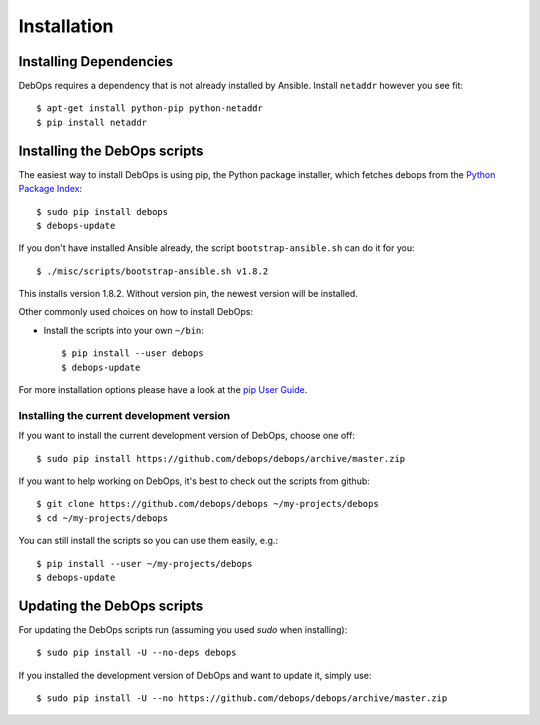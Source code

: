 Installation
===========================

Installing Dependencies
^^^^^^^^^^^^^^^^^^^^^^^^

DebOps requires a dependency that is not already installed by Ansible.
Install ``netaddr`` however you see fit::

   $ apt-get install python-pip python-netaddr
   $ pip install netaddr



Installing the DebOps scripts
^^^^^^^^^^^^^^^^^^^^^^^^^^^^^^^^

The easiest way to install DebOps is using pip, the Python package
installer, which fetches debops from the `Python Package Index`__::

   $ sudo pip install debops
   $ debops-update

.. __: https://pypi.python.org/pypi


If you don't have installed Ansible already, the script
``bootstrap-ansible.sh`` can do it for you::
   
   $ ./misc/scripts/bootstrap-ansible.sh v1.8.2

This installs version 1.8.2. Without version pin, the newest version
will be installed.


Other commonly used choices on how to install DebOps:

* Install the scripts into your own ``~/bin``::

   $ pip install --user debops
   $ debops-update

For more installation options please have a look at the `pip User Guide
<https://pip.pypa.io/en/latest/user_guide.html>`_.


Installing the current development version
~~~~~~~~~~~~~~~~~~~~~~~~~~~~~~~~~~~~~~~~~~~~

If you want to install the current development version of DebOps,
choose one off::

  $ sudo pip install https://github.com/debops/debops/archive/master.zip


If you want to help working on DebOps, it's best to check out the
scripts from github::

  $ git clone https://github.com/debops/debops ~/my-projects/debops
  $ cd ~/my-projects/debops

You can still install the scripts so you can use them easily, e.g.::

   $ pip install --user ~/my-projects/debops
   $ debops-update


Updating the DebOps scripts
^^^^^^^^^^^^^^^^^^^^^^^^^^^^^^^^

For updating the DebOps scripts run (assuming you used `sudo` when
installing)::

  $ sudo pip install -U --no-deps debops


If you installed the development version of DebOps and want to update
it, simply use::

  $ sudo pip install -U --no https://github.com/debops/debops/archive/master.zip


..
 Local Variables:
 mode: rst
 ispell-local-dictionary: "american"
 End:
